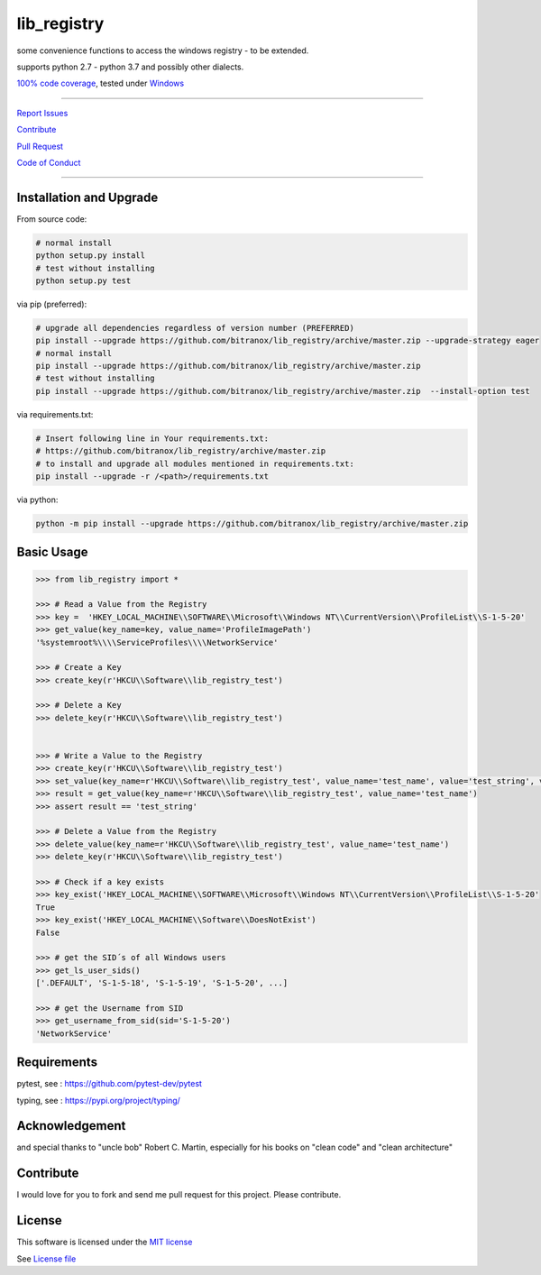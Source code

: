 lib_registry
============

|Build Status| |Codecov Status| |Better Code| |snyk security|

some convenience functions to access the windows registry - to be extended.

supports python 2.7 - python 3.7 and possibly other dialects.

`100% code coverage <https://codecov.io/gh/bitranox/lib_registry>`_, tested under `Windows <https://travis-ci.org/bitranox/lib_registry>`_

-----


`Report Issues <https://github.com/bitranox/lib_registry/blob/master/ISSUE_TEMPLATE.md>`_

`Contribute <https://github.com/bitranox/lib_registry/blob/master/CONTRIBUTING.md>`_

`Pull Request <https://github.com/bitranox/lib_registry/blob/master/PULL_REQUEST_TEMPLATE.md>`_

`Code of Conduct <https://github.com/bitranox/lib_registry/blob/master/CODE_OF_CONDUCT.md>`_


-----


Installation and Upgrade
------------------------

From source code:

.. code-block:: bash

    # normal install
    python setup.py install
    # test without installing
    python setup.py test

via pip (preferred):

.. code-block:: bash

    # upgrade all dependencies regardless of version number (PREFERRED)
    pip install --upgrade https://github.com/bitranox/lib_registry/archive/master.zip --upgrade-strategy eager
    # normal install
    pip install --upgrade https://github.com/bitranox/lib_registry/archive/master.zip
    # test without installing
    pip install --upgrade https://github.com/bitranox/lib_registry/archive/master.zip  --install-option test

via requirements.txt:

.. code-block:: bash

    # Insert following line in Your requirements.txt:
    # https://github.com/bitranox/lib_registry/archive/master.zip
    # to install and upgrade all modules mentioned in requirements.txt:
    pip install --upgrade -r /<path>/requirements.txt

via python:

.. code-block:: bash

    python -m pip install --upgrade https://github.com/bitranox/lib_registry/archive/master.zip


Basic Usage
-----------

.. code-block:: py

    >>> from lib_registry import *

    >>> # Read a Value from the Registry
    >>> key =  'HKEY_LOCAL_MACHINE\\SOFTWARE\\Microsoft\\Windows NT\\CurrentVersion\\ProfileList\\S-1-5-20'
    >>> get_value(key_name=key, value_name='ProfileImagePath')
    '%systemroot%\\\\ServiceProfiles\\\\NetworkService'

    >>> # Create a Key
    >>> create_key(r'HKCU\\Software\\lib_registry_test')

    >>> # Delete a Key
    >>> delete_key(r'HKCU\\Software\\lib_registry_test')


    >>> # Write a Value to the Registry
    >>> create_key(r'HKCU\\Software\\lib_registry_test')
    >>> set_value(key_name=r'HKCU\\Software\\lib_registry_test', value_name='test_name', value='test_string', value_type=REG_SZ)
    >>> result = get_value(key_name=r'HKCU\\Software\\lib_registry_test', value_name='test_name')
    >>> assert result == 'test_string'

    >>> # Delete a Value from the Registry
    >>> delete_value(key_name=r'HKCU\\Software\\lib_registry_test', value_name='test_name')
    >>> delete_key(r'HKCU\\Software\\lib_registry_test')

    >>> # Check if a key exists
    >>> key_exist('HKEY_LOCAL_MACHINE\\SOFTWARE\\Microsoft\\Windows NT\\CurrentVersion\\ProfileList\\S-1-5-20'
    True
    >>> key_exist('HKEY_LOCAL_MACHINE\\Software\\DoesNotExist')
    False

    >>> # get the SID´s of all Windows users
    >>> get_ls_user_sids()
    ['.DEFAULT', 'S-1-5-18', 'S-1-5-19', 'S-1-5-20', ...]

    >>> # get the Username from SID
    >>> get_username_from_sid(sid='S-1-5-20')
    'NetworkService'


Requirements
------------

pytest, see : https://github.com/pytest-dev/pytest

typing, see : https://pypi.org/project/typing/

Acknowledgement
---------------

and special thanks to "uncle bob" Robert C. Martin, especially for his books on "clean code" and "clean architecture"

Contribute
----------

I would love for you to fork and send me pull request for this project.
Please contribute.

License
-------

This software is licensed under the `MIT license <http://en.wikipedia.org/wiki/MIT_License>`_

See `License file <https://github.com/bitranox/lib_registry/blob/master/LICENSE.txt>`_

.. |Build Status| image:: https://travis-ci.org/bitranox/lib_registry.svg?branch=master
   :target: https://travis-ci.org/bitranox/lib_registry
.. |Codecov Status| image:: https://codecov.io/gh/bitranox/lib_registry/branch/master/graph/badge.svg
   :target: https://codecov.io/gh/bitranox/lib_registry
.. |Better Code| image:: https://bettercodehub.com/edge/badge/bitranox/lib_registry?branch=master
   :target: https://bettercodehub.com/results/bitranox/lib_registry
.. |snyk security| image:: https://snyk.io/test/github/bitranox/lib_registry/badge.svg
   :target: https://snyk.io/test/github/bitranox/lib_registry
